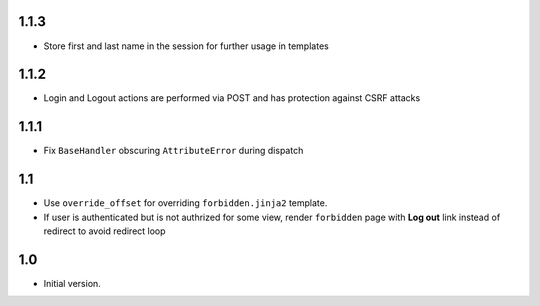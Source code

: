 1.1.3
-----
- Store first and last name in the session for further usage in templates

1.1.2
-----
- Login and Logout actions are performed via POST and has protection
  against CSRF attacks

1.1.1
-----
- Fix ``BaseHandler`` obscuring ``AttributeError`` during dispatch

1.1
---
- Use ``override_offset`` for overriding ``forbidden.jinja2`` template.
- If user is authenticated but is not authrized for some view,
  render ``forbidden`` page with **Log out** link instead of redirect
  to avoid redirect loop

1.0
---
- Initial version.
